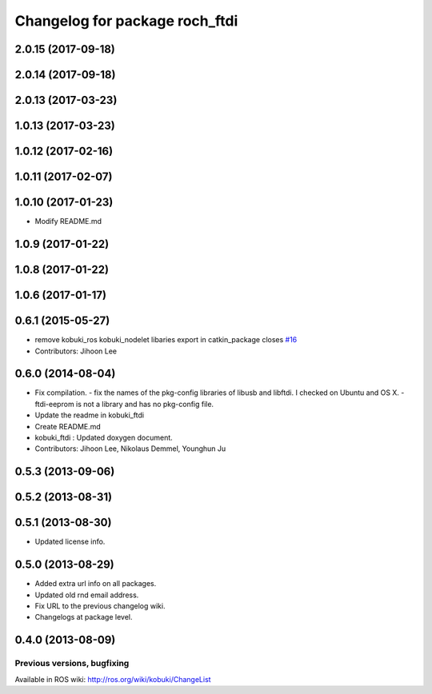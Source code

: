 ^^^^^^^^^^^^^^^^^^^^^^^^^^^^^^^^^
Changelog for package roch_ftdi
^^^^^^^^^^^^^^^^^^^^^^^^^^^^^^^^^
2.0.15 (2017-09-18)
-------------------

2.0.14 (2017-09-18)
-------------------

2.0.13 (2017-03-23)
-------------------

1.0.13 (2017-03-23)
-------------------

1.0.12 (2017-02-16)
-------------------

1.0.11 (2017-02-07)
-------------------

1.0.10 (2017-01-23)
-------------------
* Modify README.md

1.0.9 (2017-01-22)
-------------------

1.0.8 (2017-01-22)
-------------------

1.0.6 (2017-01-17)
-------------------

0.6.1 (2015-05-27)
-------------------
* remove kobuki_ros kobuki_nodelet libaries export in catkin_package closes `#16 <https://github.com/yujinrobot/kobuki_core/issues/16>`_
* Contributors: Jihoon Lee

0.6.0 (2014-08-04)
-------------------
* Fix compilation.
  - fix the names of the pkg-config libraries of libusb and libftdi. I checked on Ubuntu and OS X.
  - ftdi-eeprom is not a library and has no pkg-config file.
* Update the readme in kobuki_ftdi
* Create README.md
* kobuki_ftdi : Updated doxygen document.
* Contributors: Jihoon Lee, Nikolaus Demmel, Younghun Ju

0.5.3 (2013-09-06)
-------------------

0.5.2 (2013-08-31)
-------------------

0.5.1 (2013-08-30)
-------------------
* Updated license info.

0.5.0 (2013-08-29)
-------------------
* Added extra url info on all packages.
* Updated old rnd email address.
* Fix URL to the previous changelog wiki.
* Changelogs at package level.

0.4.0 (2013-08-09)
-------------------


Previous versions, bugfixing
============================

Available in ROS wiki: http://ros.org/wiki/kobuki/ChangeList
